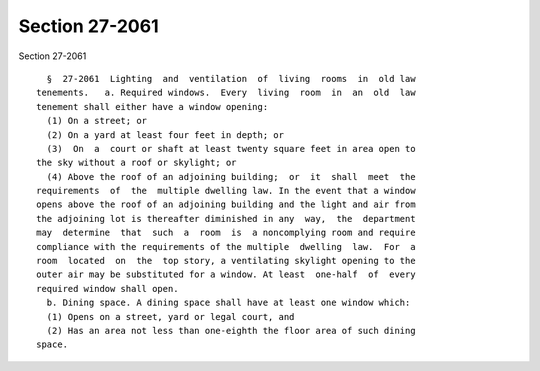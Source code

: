Section 27-2061
===============

Section 27-2061 ::    
        
     
        §  27-2061  Lighting  and  ventilation  of  living  rooms  in  old law
      tenements.   a. Required windows.  Every  living  room  in  an  old  law
      tenement shall either have a window opening:
        (1) On a street; or
        (2) On a yard at least four feet in depth; or
        (3)  On  a  court or shaft at least twenty square feet in area open to
      the sky without a roof or skylight; or
        (4) Above the roof of an adjoining building;  or  it  shall  meet  the
      requirements  of  the  multiple dwelling law. In the event that a window
      opens above the roof of an adjoining building and the light and air from
      the adjoining lot is thereafter diminished in any  way,  the  department
      may  determine  that  such  a  room  is  a noncomplying room and require
      compliance with the requirements of the multiple  dwelling  law.  For  a
      room  located  on  the  top story, a ventilating skylight opening to the
      outer air may be substituted for a window. At least  one-half  of  every
      required window shall open.
        b. Dining space. A dining space shall have at least one window which:
        (1) Opens on a street, yard or legal court, and
        (2) Has an area not less than one-eighth the floor area of such dining
      space.
    
    
    
    
    
    
    
